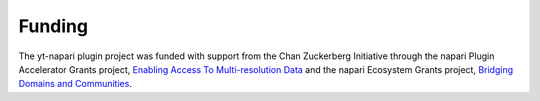 Funding
=======

The yt-napari plugin project was funded with support from the Chan Zuckerberg Initiative
through the napari Plugin Accelerator Grants project, `Enabling Access To Multi-resolution Data <https://chanzuckerberg.com/science/programs-resources/imaging/napari/enabling-access-to-multi-resolution-data/>`_
and the napari Ecosystem Grants project, `Bridging Domains and Communities <https://chanzuckerberg.com/science/programs-resources/imaging/napari/bridging-domains-and-communities/>`_.
